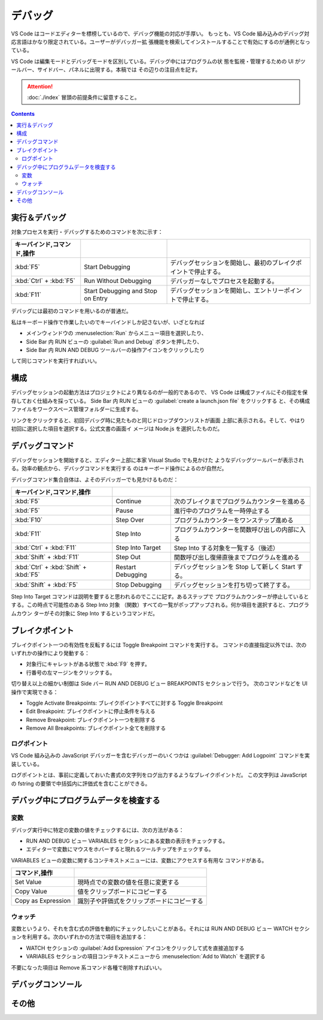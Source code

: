 ======================================================================
デバッグ
======================================================================

VS Code はコードエディターを標榜しているので、デバッグ機能の対応が手厚い。
もっとも、VS Code 組み込みのデバッグ対応言語はかなり限定されている。ユーザーがデバッガー拡
張機能を検索してインストールすることで有効にするのが通例となっている。

VS Code は編集モードとデバッグモードを区別している。デバッグ中にはプログラムの状
態を監視・管理するための UI がツールバー、サイドバー、パネルに出現する。本稿では
その辺りの注目点を記す。

.. attention::

   :doc:`./index` 冒頭の前提条件に留意すること。

.. contents::

実行＆デバッグ
=======================================================================

対象プロセスを実行・デバッグするためのコマンドを次に示す：

.. csv-table::
   :delim: @
   :header: キーバインド,コマンド,操作

   :kbd:`F5` @ Start Debugging @ デバッグセッションを開始し、最初のブレイクポイントで停止する。
   :kbd:`Ctrl` + :kbd:`F5` @ Run Without Debugging @ デバッガーなしでプロセスを起動する。
   :kbd:`F11` @ Start Debugging and Stop on Entry @ デバッグセッションを開始し、エントリーポイントで停止する。

デバッグには最初のコマンドを用いるのが普通だ。

私はキーボード操作で作業したいのでキーバインドしか記さないが、いざとなれば

* メインウィンドウの :menuselection:`Run` からメニュー項目を選択したり、
* Side Bar 内 RUN ビューの :guilabel:`Run and Debug` ボタンを押したり、
* Side Bar 内 RUN AND DEBUG ツールバーの操作アイコンをクリックしたり

して同じコマンドを実行すればいい。

構成
=======================================================================

デバッグセッションの起動方法はプロジェクトにより異なるのが一般的であるので、
VS Code は構成ファイルにその指定を保存しておく仕組みを採っている。
Side Bar 内 RUN ビューの :guilabel:`create a launch.json file` をクリックする
と、その構成ファイルをワークスペース管理フォルダーに生成する。

リンクをクリックすると、初回デバッグ時に見たものと同じドロップダウンリストが画面
上部に表示される。そして、やはり初回に選択した項目を選択する。公式文書の画面イ
メージは Node.js を選択したものだ。

.. todo::

   ファイル launch.json では実現できる面白いことがまだある。

デバッグコマンド
=======================================================================

デバッグセッションを開始すると、エディター上部に本家 Visual Studio でも見かけた
ようなデバッグツールバーが表示される。効率の観点から、デバッグコマンドを実行する
のはキーボード操作によるのが自然だ。

デバッグコマンド集合自体は、よそのデバッガーでも見かけるものだ：

.. csv-table::
   :delim: @
   :header: キーバインド,コマンド,操作

   :kbd:`F5` @ Continue @ 次のブレイクまでプログラムカウンターを進める
   :kbd:`F5` @ Pause @ 進行中のプログラムを一時停止する
   :kbd:`F10` @ Step Over @ プログラムカウンターをワンステップ進める
   :kbd:`F11` @ Step Into @ プログラムカウンターを関数呼び出しの内部に入る
   :kbd:`Ctrl` + :kbd:`F11` @ Step Into Target @ Step Into する対象を一覧する（後述）
   :kbd:`Shift` + :kbd:`F11` @ Step Out @ 関数呼び出し復帰直後までプログラムを進める
   :kbd:`Ctrl` + :kbd:`Shift` + :kbd:`F5` @ Restart Debugging @ デバッグセッションを Stop して新しく Start する。
   :kbd:`Shift` + :kbd:`F5` @ Stop Debugging @ デバッグセッションを打ち切って終了する。

Step Into Target コマンドは説明を要すると思われるのでここに記す。あるステップで
プログラムカウンターが停止しているとする。この時点で可能性のある Step Into 対象
（関数）すべての一覧がポップアップされる。何か項目を選択すると、プログラムカウン
ターがその対象に Step Into するというコマンドだ。

ブレイクポイント
=======================================================================

ブレイクポイント一つの有効性を反転するには Toggle Breakpoint コマンドを実行する。
コマンドの直接指定以外では、次のいずれかの操作により発動する：

* 対象行にキャレットがある状態で :kbd:`F9` を押す。
* 行番号の左マージンをクリックする。

切り替え以上の細かい制御は Side バー RUN AND DEBUG ビュー BREAKPOINTS セクションで行う。
次のコマンドなどを UI 操作で実現できる：

* Toggle Activate Breakpoints: ブレイクポイントすべてに対する Toggle Breakpoint
* Edit Breakpoint: ブレイクポイントに停止条件を与える
* Remove Breakpoint: ブレイクポイント一つを削除する
* Remove All Breakpoints: ブレイクポイント全てを削除する

ログポイント
-----------------------------------------------------------------------

VS Code 組み込みの JavaScript デバッガーを含むデバッガーのいくつかは
:guilabel:`Debugger: Add Logpoint` コマンドを実装している。

ログポイントとは、事前に定義しておいた書式の文字列をログ出力するようなブレイクポイントだ。
この文字列は JavaScript の fstring の要領で中括弧内に評価式を含むことができる。

デバッグ中にプログラムデータを検査する
=======================================================================

変数
-----------------------------------------------------------------------

デバッグ実行中に特定の変数の値をチェックするには、次の方法がある：

* RUN AND DEBUG ビュー VARIABLES セクションにある変数の表示をチェックする。
* エディターで変数にマウスをホバーすると現れるツールチップをチェックする。

VARIABLES ビューの変数に関するコンテキストメニューには、変数にアクセスする有用な
コマンドがある。

.. csv-table::
   :delim: @
   :header: コマンド,操作

   Set Value @ 現時点での変数の値を任意に変更する
   Copy Value @ 値をクリップボードにコピーする
   Copy as Expression @ 識別子や評価式をクリップボードにコピーする

ウォッチ
-----------------------------------------------------------------------

変数というより、それを含む式の評価を動的にチェックしたいことがある。それには
RUN AND DEBUG ビュー WATCH セクションを利用する。次のいずれかの方法で項目を追加する：

* WATCH セクションの :guilabel:`Add Expression` アイコンをクリックして式を直接追加する
* VARIABLES セクションの項目コンテキストメニューから :menuselection:`Add to Watch` を選択する

不要になった項目は Remove 系コマンド各種で削除すればいい。

デバッグコンソール
=======================================================================

その他
=======================================================================


